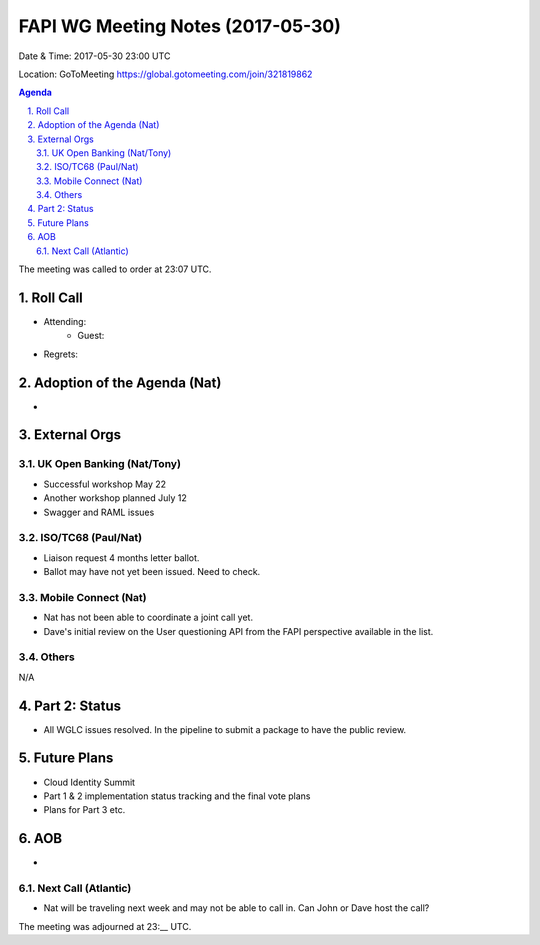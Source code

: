 ============================================
FAPI WG Meeting Notes (2017-05-30)
============================================
Date & Time: 2017-05-30 23:00 UTC

Location: GoToMeeting https://global.gotomeeting.com/join/321819862

.. sectnum:: 
   :suffix: .


.. contents:: Agenda

The meeting was called to order at 23:07 UTC. 

Roll Call
===========
* Attending: 
   * Guest: 

* Regrets: 

Adoption of the Agenda (Nat)
==================================
*  

External Orgs
================

UK Open Banking (Nat/Tony)
---------------------------
* Successful workshop May 22
* Another workshop planned July 12
* Swagger and RAML issues

ISO/TC68 (Paul/Nat)
--------------------
* Liaison request 4 months letter ballot. 
* Ballot may have not yet been issued. Need to check. 

Mobile Connect (Nat)
-----------------------
* Nat has not been able to coordinate a joint call yet. 
* Dave's initial review on the User questioning API from the FAPI perspective available in the list. 

Others
------------
N/A

Part 2: Status 
===========================
* All WGLC issues resolved. In the pipeline to submit a package to have the public review. 

Future Plans
================
* Cloud Identity Summit
* Part 1 & 2 implementation status tracking and the final vote plans
* Plans for Part 3 etc. 

AOB
===========
* 

Next Call (Atlantic)
-----------------------
* Nat will be traveling next week and may not be able to call in. Can John or Dave host the call?  

The meeting was adjourned at 23:__ UTC.